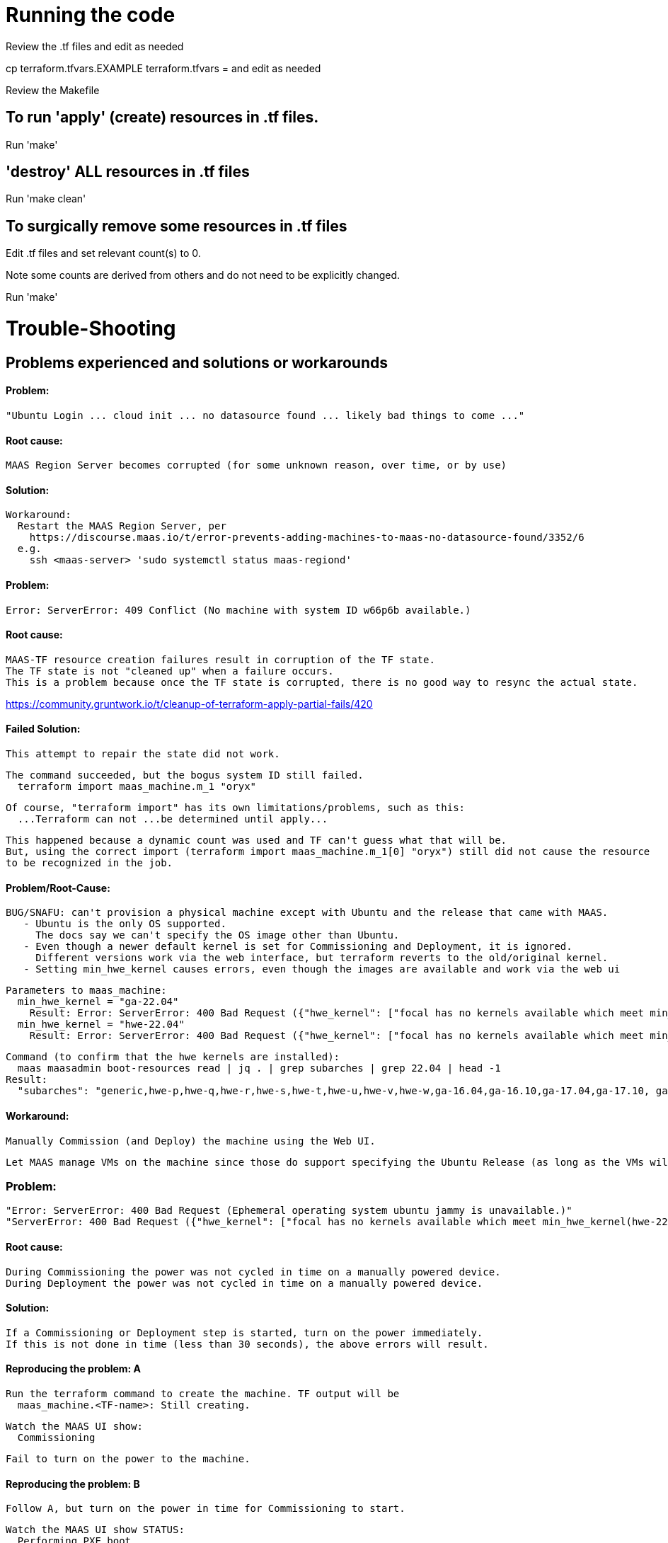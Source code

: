 = Running the code

Review the .tf files and edit as needed

cp terraform.tfvars.EXAMPLE terraform.tfvars = and edit as needed

Review the Makefile

== To run 'apply' (create) resources in .tf files.

Run 'make'

== 'destroy' ALL resources in .tf files

Run 'make clean'

== To surgically remove some resources in .tf files

Edit .tf files and set relevant count(s) to 0.

Note some counts are derived from others and do not need to be explicitly changed.

Run 'make'



= Trouble-Shooting

== Problems experienced and solutions or workarounds


==== Problem:
  "Ubuntu Login ... cloud init ... no datasource found ... likely bad things to come ..."

==== Root cause:
  MAAS Region Server becomes corrupted (for some unknown reason, over time, or by use)

==== Solution:
  Workaround:
    Restart the MAAS Region Server, per
      https://discourse.maas.io/t/error-prevents-adding-machines-to-maas-no-datasource-found/3352/6
    e.g.
      ssh <maas-server> 'sudo systemctl status maas-regiond'


==== Problem:

  Error: ServerError: 409 Conflict (No machine with system ID w66p6b available.)

==== Root cause:
  MAAS-TF resource creation failures result in corruption of the TF state.
  The TF state is not "cleaned up" when a failure occurs.
  This is a problem because once the TF state is corrupted, there is no good way to resync the actual state.

https://community.gruntwork.io/t/cleanup-of-terraform-apply-partial-fails/420

==== Failed Solution:
  This attempt to repair the state did not work.
  
  The command succeeded, but the bogus system ID still failed.
    terraform import maas_machine.m_1 "oryx"

  Of course, "terraform import" has its own limitations/problems, such as this:
    ...Terraform can not ...be determined until apply...

  This happened because a dynamic count was used and TF can't guess what that will be.
  But, using the correct import (terraform import maas_machine.m_1[0] "oryx") still did not cause the resource
  to be recognized in the job.


==== Problem/Root-Cause:
  BUG/SNAFU: can't provision a physical machine except with Ubuntu and the release that came with MAAS.
     - Ubuntu is the only OS supported.
       The docs say we can't specify the OS image other than Ubuntu.
     - Even though a newer default kernel is set for Commissioning and Deployment, it is ignored.
       Different versions work via the web interface, but terraform reverts to the old/original kernel.
     - Setting min_hwe_kernel causes errors, even though the images are available and work via the web ui

  Parameters to maas_machine:
    min_hwe_kernel = "ga-22.04"
      Result: Error: ServerError: 400 Bad Request ({"hwe_kernel": ["focal has no kernels available which meet min_hwe_kernel(ga-22.04)."]})
    min_hwe_kernel = "hwe-22.04"
      Result: Error: ServerError: 400 Bad Request ({"hwe_kernel": ["focal has no kernels available which meet min_hwe_kernel(hwe-22.04)."]})

  Command (to confirm that the hwe kernels are installed):
    maas maasadmin boot-resources read | jq . | grep subarches | grep 22.04 | head -1
  Result:
    "subarches": "generic,hwe-p,hwe-q,hwe-r,hwe-s,hwe-t,hwe-u,hwe-v,hwe-w,ga-16.04,ga-16.10,ga-17.04,ga-17.10, ga-18.04,ga-18.10,ga-19.04,ga-19.10,ga-20.04,ga-20.10,ga-21.04,ga-21.10,ga-22.04"

==== Workaround:
  Manually Commission (and Deploy) the machine using the Web UI.

  Let MAAS manage VMs on the machine since those do support specifying the Ubuntu Release (as long as the VMs will be Ubuntu since no other OS is supported via TF-MAAS).


=== Problem:
  "Error: ServerError: 400 Bad Request (Ephemeral operating system ubuntu jammy is unavailable.)"
  "ServerError: 400 Bad Request ({"hwe_kernel": ["focal has no kernels available which meet min_hwe_kernel(hwe-22.04)."]})"

==== Root cause:
  During Commissioning the power was not cycled in time on a manually powered device.
  During Deployment the power was not cycled in time on a manually powered device.

==== Solution:
  If a Commissioning or Deployment step is started, turn on the power immediately.
  If this is not done in time (less than 30 seconds), the above errors will result.

==== Reproducing the problem: A

  Run the terraform command to create the machine. TF output will be
    maas_machine.<TF-name>: Still creating.

  Watch the MAAS UI show:
    Commissioning

  Fail to turn on the power to the machine.


==== Reproducing the problem: B
  Follow A, but turn on the power in time for Commissioning to start.

  Watch the MAAS UI show STATUS:
    Performing PXE boot
    Gathering information
    Testing
    Ready

  At this point the machine will be turned off.

  Turn it on and allow TF to create a "maas_vm_host" resource

  When the MAAS UI show STATUS shows:
    Deploying ...

  Fail to turn on the power to the machine.
